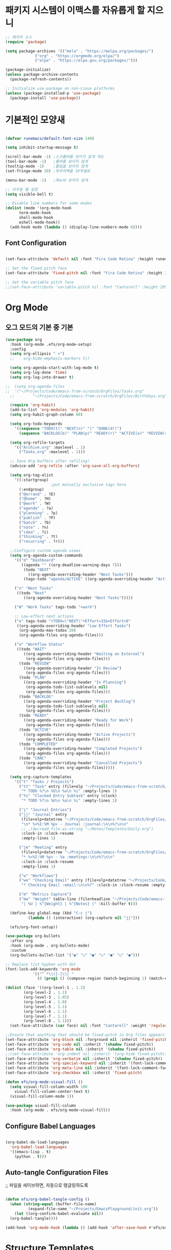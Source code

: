 #+title Emacs Configuration
#+PROPERTY: header-args:emacs-lisp :tangle ./init-new.el :mkdirp yes

* 패키지 시스템이 이맥스를 자유롭게 할 지으니
#+begin_src emacs-lisp
;; 패키지 소스
(require 'package)

(setq package-archives '(("mela" . "https://melpa.org/packages/")
			 ("org" . "https://orgmode.org/elpa/")
			 ("elpa" . "https://elpa.gnu.org/packages/")))

(package-initialize)
(unless package-archive-contents
  (package-refresh-contents))

;; Initialize use-package on non-Linux platforms
(unless (package-installed-p 'use-package)
  (package-install 'use-package))

#+end_src

* 기본적인 모양새

#+begin_src emacs-lisp

  (defvar runemacs/default-font-size 140)

  (setq inhibit-startup-message t)

  (scroll-bar-mode -1) ;스크롤바를 보이지 않게 하는
  (tool-bar-mode -1)   ;툴바를 보이지 않게
  (tooltip-mode -1)    ;툴팁을 보이지 않게
  (set-fringe-mode 10) ;좌우여백을 10픽셀로

  (menu-bar-mode -1)   ;메뉴바 보이지 않게

  ;; 비주얼 벨 설정
  (setq visible-bell t)

  ;; Disable line numbers for some modes
  (dolist (mode '(org-mode-hook
		term-mode-hook
		shell-mode-hook
		eshell-mode-hook))
    (add-hook mode (lambda () (display-line-numbers-mode 0))))

#+end_src

** Font Configuration
#+begin_src emacs-lisp
  
  (set-face-attribute 'default nil :font "Fira Code Retina" :height runemacs/default-font-size)

  ;; Set the fixed pitch face
  (set-face-attribute 'fixed-pitch nil :font "Fira Code Retina" :height 260)

  ;; Set the variable pitch face
  ;;(set-face-attribute 'variable-pitch nil :font "Cantarell" :height 295 :weight 'regular)

#+end_src

* Org Mode

** 오그 모드의 기본 중 기본
#+begin_src emacs-lisp
(use-package org
  :hook (org-mode .efs/org-mode-setup)
  :config
  (setq org-ellipsis " ▾")
  ;;	org-hide-emphasis-markers t))

  (setq org-agenda-start-with-log-mode t)
  (setq org-log-done 'time)
  (setq org-log-into-drawer t)
  
;;  (setq org-agenda-files
;;	'("~/Projects/Code/emacs-from-scratch/OrgFiles/Tasks.org"
  ;;        "~/Projects/Code/emacs-from-scratch/OrgFiles/Birthdays.org"))

  (require 'org-habit)
  (add-to-list 'org-modules 'org-habit)
  (setq org-habit-graph-column 60)

  (setq org-todo-keywords
	'((sequence "TODO(t)" "NEXT(n)" "|" "DONE(d!)")
	  (sequence "BACKLOG(b)" "PLAN(p)" "READY(r)" "ACTIVE(a)" "REVIEW(v)" "WAIT(w@/!)" "HOLD(h)" "|" "COMPLETED(c)" "CANC(k@)")))

  (setq org-refile-targets
	'(("Archive.org" :maxlevel . 1)
	  ("Tasks.org" :maxlevel . 1)))

  ;; Save Org-buffers after refiling!
  (advice-add 'org-refile :after 'org-save-all-org-buffers)

  (setq org-tag-alist
	'((:startgroup)
					;put mutually exclusive tags here
	  (:endgroup)
	  ("@errand" . ?E)
	  ("@home" . ?H)
	  ("@work" . ?W)
	  ("agenda" . ?a)
	  ("planning" . ?p)
	  ("publish" . ?P)
	  ("batch" . ?b)
	  ("note" . ?n)
	  ("idea" . ?i)
	  ("thinking" . ?t)
	  ("recurring" . ?r)))

  ;;Configure custom agenda views
  (setq org-agenda-custom-commands
	'(("d" "Dashboard"
	   ((agenda "" ((org-deadline-warning-days 7)))
	    (todo "NEXT"
		  ((org-agenda-overriding-header "Next Tasks")))
	    (tags-todo "agenda/ACTIVE" ((org-agenda-overriding-header "Active Projects"))))))

	("n" "Next Tasks"
	 ((todo "Next"
		((org-agenda-overriding-header "Next Tasks")))))

	("W" "Work Tasks" tags-todo "+work")

	;; Low-effort next actions
	("e" tags-todo "+TODO=\"NEXT\"+Effort<15&+Effort>0"
	 ((org-agenda-overriding-header "Low Effort Tasks")
	  (org-agenda-max-todos 20)
	  (org-agenda-files org-agenda-files)))

	("w" "Workflow Status"
	 ((todo "WAIT"
		((org-agenda-overriding-header "Waiting on External")
		 (org-agenda-files org-agenda-files)))
	  (todo "REVIEW"
		((org-agenda-overriding-header "In Review")
		 (org-agenda-files org-agenda-files)))
	  (todo "PLAN"
		((org-agenda-overriding-header "In Planning")
		 (org-agenda-todo-list-sublevels nil)
		 (org-agenda-files org-agenda-files)))
	  (todo "BACKLOG"
		((org-agenda-overriding-header "Project Backlog")
		 (org-agenda-todo-list-sublevels nil)
		 (org-agenda-files org-agenda-files)))
	  (todo "READY"
		((org-agenda-overriding-header "Ready for Work")
		 (org-agenda-files org-agenda-files)))
	  (todo "ACTIVE"
		((org-agenda-overriding-header "Active Projects")
		 (org-agenda-files org-agenda-files)))
	  (todo "COMPLETED"
		((org-agenda-overriding-header "Completed Projects")
		 (org-agenda-files org-agenda-files)))
	  (todo "CANC"
		((org-agenda-overriding-header "Cancelled Projects")
		 (org-agenda-files org-agenda-files)))))

  (setq org-capture-templates
	'(("t" "Tasks / Projects")
	  ("tt" "Task" entry (file+olp "~/Projects/Code/emacs-from-scratch/OrgFiles/Tasks.org" "Inbox")
	   "* TODO %?\n %U\n %a\n %i" :empty-lines 1)
	  ("ts" "Clocked Entry Subtask" entry (clock)
	   "* TODO %?\n %U\n %a\n %i" :empty-lines 1)

	  ("j" "Journal Entries")
	  ("jj" "Journal" entry
	   (file+olp+datetree "~/Projects/Code/emacs-from-scratch/OrgFiles/Journal.org")
	   "\n* %<%I:%M %p> - Journal :journal:\n\n%?\n\n"
	   ;; ,(dw/read-file-as-string "~/Notes/Templates/Daily.org")
	   :clock-in :clock-resume
	   :empty-lines 1)

	  ("jm" "Meeting" entry
	   (file+olp+datetree "~/Projects/Code/emacs-from-scratch/OrgFiles/Journal.org")
	   "* %<%I:%M %p> - %a :meetings:\n\n%?\n\n"
	   :clock-in :clock-resume
	   :empty-lines 1)

	  ("w" "Workflows")
	  ("we" "Checking Email" entry (file+olp+datetree "~/Projects/Code/emacs-from-scratch/OrgFiles/Journal.org")
	   "* Checking Email :email:\n\n%?" :clock-in :clock-resume :empty-lines 1)

	  ("m" "Metrics Capture")
	  ("mw" "Weight" table-line (file+headline "~/Projects/Code/emacs-from-scratch/OrgFiles/Metrics.org" "Weight")
	   "| %U | %^{Weight} | %^{Notes} |" :kill-buffer t)))

  (define-key global-map (kbd "C-c j")
	      (lambda () (interactive) (org-capture nil "jj")))
	  
  (efs/org-font-setup))

(use-package org-bullets
  :after org
  :hook (org-mode . org-bullets-mode)
  :custom
  (org-bullets-bullet-list '("◉" "○" "●" "○" "●" "○" "●")))

;; Replace list hyphen with dot
(font-lock-add-keywords 'org-mode
			'(("^ *\\([-]\\) "
			  (0 (prog1 () (compose-region (match-beginning 1) (match-end 1) "•"))))))

(dolist (face '((org-level-1 . 1.2)
		(org-level-2 . 1.1)
		(org-level-3 . 1.05)
		(org-level-4 . 1.0)
		(org-level-5 . 1.1)
		(org-level-6 . 1.1)
		(org-level-7 . 1.1)
		(org-level-8 . 1.1)))
  (set-face-attribute (car face) nil :font "Cantarell" :weight 'regular :height (cdr face)))

;;Ensure that anything that should be fixed-pitch in Org files appears that way
(set-face-attribute 'org-block nil :forground nil :inherit 'fixed-pitch)
(set-face-attribute 'org-code nil :inherit '(shadow fixed-pitch))
(set-face-attribute 'org-table nil :inherit '(shadow fixed-pitch))
;;(set-face-attribute 'org-indent nil :inherit '(org-hide fixed-pitch))
(set-face-attribute 'org-verbatim nil :inherit '(shadow fixed-pitch))
(set-face-attribute 'org-special-keyword nil :inherit '(font-lock-comment-face fixed-pitch))
(set-face-attribute 'org-meta-line nil :inherit '(font-lock-comment-face fixed-pitch))
(set-face-attribute 'org-checkbox nil :inherit 'fixed-pitch)

(defun efs/org-mode-visual-fill ()
  (setq visual-fill-column-width 100
	visual-fill-column-center-text t)
  (visual-fill-column-mode 1))

(use-package visual-fill-column
  :hook (org-mode . efs/org-mode-visual-fill))

#+end_src

** Configure Babel Languages

#+begin_src emacs-lisp

  (org-babel-do-load-languages
    'org-babel-load-languages
    '((emacs-lisp . t)
      (python . t)))

#+end_src

** Auto-tangle Configuration Files
;; 파일을 세이브하면, 자동으로 탱글링하도록
#+begin_src emacs-lisp

  (defun efs/org-babel-tangle-config ()
    (when (string-equal (buffer-file-name)
			(expand-file-name "~/Projects/EmacsPlayground/init.org"))
      (let ((org-confirm-babel-evaluate nil))
	(org-babel-tangle))))
   
  (add-hook 'org-mode-hook (lambda () (add-hook 'after-save-hook #'efs/org-babel-tangle-config)))
#+end_src


* Structure Templates
#+begin_src emacs-lisp
  
  ;; This is needed as of Org 9.2
  (require 'org-tempo)

  (add-to-list 'org-structure-template-alist '("sh" . "src shell"))
  (add-to-list 'org-structure-template-alist '("el" . "src emacs-lisp"))
  (add-to-list 'org-structure-template-alist '("py" . "src python"))

#+end_src


#+begin_src emacs-lisp
  
  (org-babel-tangle)
  (org-babel-tangle-file "~/Projects/EmacsPlayground/init.org")

#+end_src

* OrgMode

** 이맥스에 바벨이 있어, 여러 언어를 사용할 수 있음이요...
#+begin_src emacs-lisp

  (org-babel-do-load-languages
   'org-babel-load-languages
   '((emacs-lisp . t)
     (python . t)))

  (push '("conf-unix" . conf-unix) org-src-lang-modes)

#+end_src

** 자동으로 탱글하면, 파일이 생길지어니...

#+begin_src emacs-lisp

  
#+end_src


각자 제 자리로 갈 시간...

(defvar runemacs/default-font-size 140)

(setq inhibit-startup-message t)

(scroll-bar-mode -1) ;스크롤바를 보이지 않게 하는
(tool-bar-mode -1)   ;툴바를 보이지 않게
(tooltip-mode -1)    ;툴팁을 보이지 않게
(set-fringe-mode 10) ;좌우여백을 10픽셀로

(menu-bar-mode -1)   ;메뉴바 보이지 않게

;; 비주얼 벨 설정
(setq visible-bell t)



(load-theme 'wombat)

;; Make ESC quit prompts
(global-set-key (kbd "<escape>") 'keyboard-escape-quit)


(require 'use-package)
(setq use-package-always-ensure t)

(column-number-mode)
(global-display-line-numbers-mode t)

;; Disable line numbers for some modes
(dolist (mode '(org-mode-hook
		term-mode-hook
		shell-mode-hook
		eshell-mode-hook))
  (add-hook mode (lambda () (display-line-numbers-mode 0))))

(use-package command-log-mode)

(use-package ivy
  :diminish
  :bind (("C-s" . swiper)
	 :map ivy-minibuffer-map
	 ("TAB" . ivy-alt-done)
	 ("C-l" . ivy-alt-done)
	 ("C-j" . ivy-next-line)
	 ("C-k" . ivy-previous-line)
	 :map ivy-switch-buffer-map
	 ("C-k" . ivy-previous-line)
	 ("C-l" . ivy-done)
	 ("C-d" . ivy-switch-buffer-kill)
	 :map ivy-reverse-i-search-map
	 ("C-k" . ivy-previous-line)
	 ("C-d" . ivy-reverse-i-search-kill))
  :config
  (ivy-mode 1))

;; just test
;; in a certain specific mode, you can use define-key
;; below lines are sample
;; (define-key emacs-lisp-mode-map (kbd "C-x M-t") 'counsel-load-theme)

;; 처음 한번 아래 라인을 실행해야 헌다.
;;
;; M-x all-the-icons-install-fonts

(use-package all-the-icons)
  
(use-package all-the-icons-dired
  :if (display-graphic-p)
  :hook (dired-mode . all-the-icons-dired-mode))

(use-package doom-modeline
  :ensure t
  :init (doom-modeline-mode 1)
  :custom ((doom-modeline-height 35)))

(use-package doom-themes
  :init (load-theme 'doom-dracula t))

(use-package rainbow-delimiters
  :hook (prog-mode . rainbow-delimiters-mode))

(use-package which-key
  :init (which-key-mode)
  :diminish which-key-mode
  :config
  (setq which-key-idel-delay 2))

(use-package ivy-rich
  :init
  (ivy-rich-mode 1))

(use-package counsel
  :bind (("M-x" . counsel-M-x)
	 ("C-x b" . counsel-ibuffer)
	 ("C-x C-f" . counsel-find-file)
	 :map minibuffer-local-map
	 ("C-r" . 'counsel-minibuffer-history)))

(use-package helpful
  :custom
  (counsel-describe-function-function #'helpful-callable)
  (counsel-describe-variable-function #'helpful-variable)
  :bind
  ([remap describe-function] . counsel-describe-function)
  ([remap describe-command] . helpful-command)
  ([remap describe-variable] . counsel-describe-variable)
  ([remap describe-key] . helpful-key))   

(use-package general
  :config
  (general-create-definer rune/leader-keys
    :keymaps '(normal insert visual emacs)
    :prefix "SPC"
    :global-prefix "C-SPC")

  (rune/leader-keys
    "t"  '(:ignore t :which-key "toggles")
    "tt" '(counsel-load-theme :which-key "choose theme")))

(defun rune/evil-hook ()
   (dolist (mode '(custom-mode
		  eshell-mode
		  git-rebase-mode
		  erc-mode
		  circe-server-mode
		  circe-chat-mode
		  circe-query-mode
		  sauron-mode
		  term-mode))
    (add-to-list 'evil-emacs-state-modes mode)))

(use-package evil
   :init
   (setq evil-want-integration t)
   (setq evil-want-keybinding nil)
   (setq evil-want-C-u-scroll t)
   (setq evil-want-C-i-jump nil)
   :hook (evil-mode . rune/evil-hook)
   :config
   (evil-mode 1)
   (define-key evil-insert-state-map (kbd "C-g") 'evil-normal-state)
   (define-key evil-insert-state-map (kbd "C-h") 'evil-delete-backward-char-and-join)

   ;; use visual line motions even outside of visual-line-mode buffers
   (evil-global-set-key 'motion "j" 'evil-next-visual-line)
   (evil-global-set-key 'motion "k" 'evil-previous-visual-line)

   (evil-set-initial-state 'message-buffer-mode 'normal)
   (evil-set-initial-state 'dashboard-mode 'normal))

(use-package evil-collection
   :after evil
   :config
   (evil-collection-init))



(use-package hydra)

(defhydra hydra-text-scale (:timeout 4)
   "scale text"
   ("j" text-scale-increase "in")
   ("k" text-scale-decrease "out")
   ("f" nil "finished" :exit t))

(rune/leader-keys
   "ts" '(hydra-text-scale/body :which-key "scale text"))

(use-package projectile
  :diminish projectile-mode
   :config (projectile-mode)
   :custom ((projectile-completion-system 'ivy))
   :bind-keymap
   ("C-c p" . projectile-command-map)
   :init
   (when (file-directory-p "~/Projects/Code")
   (setq projectile-project-search-path '("~/Projects/Code")))
   (setq projectile-switch-project-action #'projectile-dired))

(use-package counsel-projectile
  :config (counsel-projectile-mode))

(use-package magit
  :custom
  (magit-display-buffer-function #'magit-display-buffer-same-window-except-diff-v1))

   ;; evil-magit 이 evil-collection에 통합되었다고 나와서 주석 처리.
   ;(use-package evil-magit
   ;  :after magit)

(use-package forge)

(defun efs/org-mode-setup ()
  (org-indent-mode)
  (variable-pitch-mode 1)
;;  (auto-fill-mode 0)
  (visual-line-mode 1))
;;  (setq evil-auto-indent nil))

